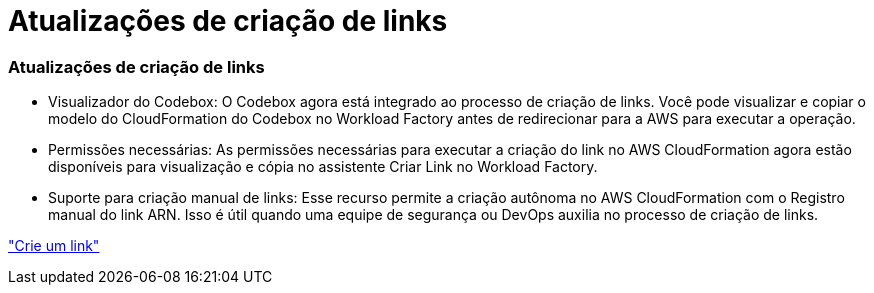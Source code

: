 = Atualizações de criação de links
:allow-uri-read: 




=== Atualizações de criação de links

* Visualizador do Codebox: O Codebox agora está integrado ao processo de criação de links.  Você pode visualizar e copiar o modelo do CloudFormation do Codebox no Workload Factory antes de redirecionar para a AWS para executar a operação.
* Permissões necessárias: As permissões necessárias para executar a criação do link no AWS CloudFormation agora estão disponíveis para visualização e cópia no assistente Criar Link no Workload Factory.
* Suporte para criação manual de links: Esse recurso permite a criação autônoma no AWS CloudFormation com o Registro manual do link ARN. Isso é útil quando uma equipe de segurança ou DevOps auxilia no processo de criação de links.


link:https://docs.netapp.com/us-en/workload-fsx-ontap/create-link.html["Crie um link"]
